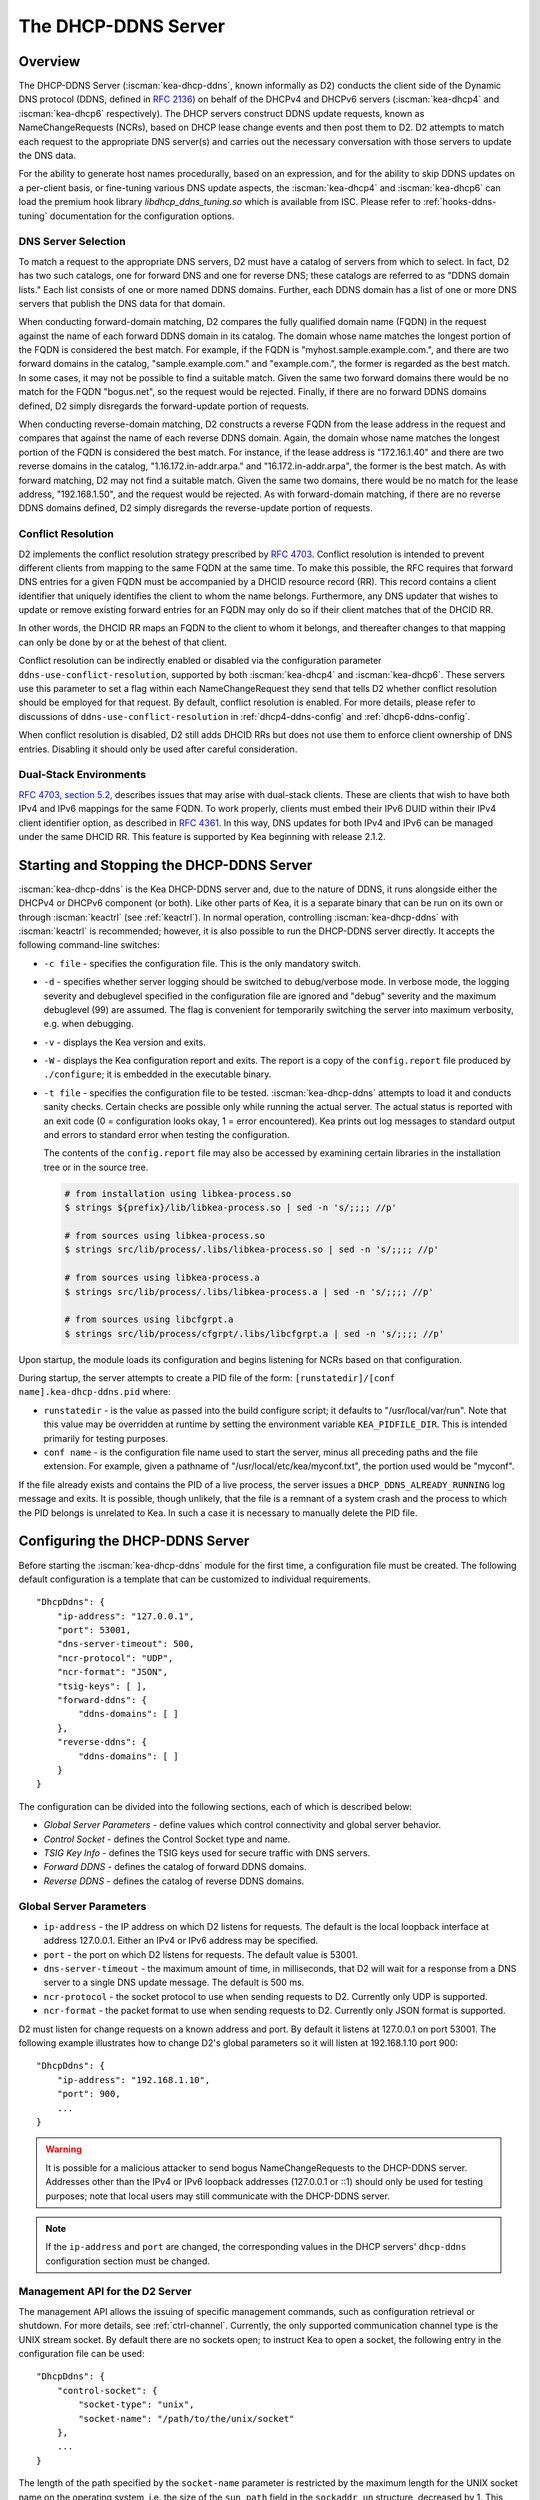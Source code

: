 .. _dhcp-ddns-server:

********************
The DHCP-DDNS Server
********************

.. _dhcp-ddns-overview:

Overview
========

The DHCP-DDNS Server (:iscman:`kea-dhcp-ddns`, known informally as D2) conducts
the client side of the Dynamic DNS protocol (DDNS, defined in `RFC
2136 <https://tools.ietf.org/html/rfc2136>`__) on behalf of the DHCPv4
and DHCPv6 servers (:iscman:`kea-dhcp4` and :iscman:`kea-dhcp6` respectively).
The DHCP servers construct DDNS update requests, known as NameChangeRequests
(NCRs), based on DHCP lease change events and then post them to D2. D2
attempts to match each request to the appropriate DNS server(s) and
carries out the necessary conversation with those servers to update the
DNS data.

For the ability to generate host names procedurally, based on an expression, and
for the ability to skip DDNS updates on a per-client basis, or fine-tuning
various DNS update aspects, the :iscman:`kea-dhcp4` and :iscman:`kea-dhcp6` can
load the premium hook library `libdhcp_ddns_tuning.so` which is available from
ISC. Please refer to :ref:`hooks-ddns-tuning` documentation for the
configuration options.

.. _dhcp-ddns-dns-server-selection:

DNS Server Selection
--------------------

To match a request to the appropriate DNS servers, D2 must have
a catalog of servers from which to select. In fact, D2 has two such
catalogs, one for forward DNS and one for reverse DNS; these catalogs
are referred to as "DDNS domain lists." Each list consists of one or more
named DDNS domains. Further, each DDNS domain has a list of one or more
DNS servers that publish the DNS data for that domain.

When conducting forward-domain matching, D2 compares the fully qualified
domain name (FQDN) in the request against the name of each forward DDNS
domain in its catalog. The domain whose name matches the longest portion
of the FQDN is considered the best match. For example, if the FQDN is
"myhost.sample.example.com.", and there are two forward domains in the
catalog, "sample.example.com." and "example.com.", the former is
regarded as the best match. In some cases, it may not be possible to
find a suitable match. Given the same two forward domains there would be
no match for the FQDN "bogus.net", so the request would be rejected.
Finally, if there are no forward DDNS domains defined, D2 simply
disregards the forward-update portion of requests.

When conducting reverse-domain matching, D2 constructs a reverse FQDN
from the lease address in the request and compares that against the name
of each reverse DDNS domain. Again, the domain whose name matches the
longest portion of the FQDN is considered the best match. For instance,
if the lease address is "172.16.1.40" and there are two reverse domains
in the catalog, "1.16.172.in-addr.arpa." and "16.172.in-addr.arpa", the
former is the best match. As with forward matching, D2 may not find a
suitable match. Given the same two domains, there would be no match for
the lease address, "192.168.1.50", and the request would be rejected.
As with forward-domain matching, if there are no reverse DDNS domains defined, D2 simply
disregards the reverse-update portion of requests.

.. _dhcp-ddns-conflict-resolution:

Conflict Resolution
-------------------

D2 implements the conflict resolution strategy prescribed by `RFC
4703 <https://tools.ietf.org/html/rfc4703>`__. Conflict resolution is
intended to prevent different clients from mapping to the same FQDN at
the same time. To make this possible, the RFC requires that forward DNS
entries for a given FQDN must be accompanied by a DHCID resource record
(RR). This record contains a client identifier that uniquely identifies
the client to whom the name belongs. Furthermore, any DNS updater that
wishes to update or remove existing forward entries for an FQDN may only
do so if their client matches that of the DHCID RR.

In other words, the DHCID RR maps an FQDN to the client to whom it
belongs, and thereafter changes to that mapping can only be done by
or at the behest of that client.

Conflict resolution can be indirectly enabled or disabled via
the configuration parameter ``ddns-use-conflict-resolution``, supported
by both :iscman:`kea-dhcp4` and :iscman:`kea-dhcp6`. These servers use this parameter to
set a flag within each NameChangeRequest they send that tells D2
whether conflict resolution should be employed for that request.
By default, conflict resolution is enabled. For more details, please refer
to discussions of ``ddns-use-conflict-resolution`` in :ref:`dhcp4-ddns-config` and :ref:`dhcp6-ddns-config`.

When conflict resolution is disabled, D2 still adds DHCID RRs but does
not use them to enforce client ownership of DNS entries. Disabling it should
only be used after careful consideration.

.. _dhcp-ddns-dual-stack:

Dual-Stack Environments
-----------------------

`RFC 4703, section
5.2, <https://tools.ietf.org/html/rfc4703#section-5.2>`__ describes
issues that may arise with dual-stack clients. These are clients that
wish to have both IPv4 and IPv6 mappings for the same FQDN.
To work properly, clients must embed their IPv6 DUID
within their IPv4 client identifier option, as described in `RFC
4361 <https://tools.ietf.org/html/rfc4361>`__. In this way, DNS updates
for both IPv4 and IPv6 can be managed under the same DHCID RR. This feature
is supported by Kea beginning with release 2.1.2.

.. _dhcp-ddns-server-start-stop:

Starting and Stopping the DHCP-DDNS Server
==========================================

:iscman:`kea-dhcp-ddns` is the Kea DHCP-DDNS server and, due to the nature of
DDNS, it runs alongside either the DHCPv4 or DHCPv6 component (or both).
Like other parts of Kea, it is a separate binary that can be run on its
own or through :iscman:`keactrl` (see :ref:`keactrl`). In normal
operation, controlling :iscman:`kea-dhcp-ddns` with :iscman:`keactrl` is
recommended; however, it is also possible to run the DHCP-DDNS server
directly. It accepts the following command-line switches:

-  ``-c file`` - specifies the configuration file. This is the only
   mandatory switch.

-  ``-d`` - specifies whether server logging should be switched to
   debug/verbose mode. In verbose mode, the logging severity and
   debuglevel specified in the configuration file are ignored and
   "debug" severity and the maximum debuglevel (99) are assumed. The
   flag is convenient for temporarily switching the server into maximum
   verbosity, e.g. when debugging.

-  ``-v`` - displays the Kea version and exits.

-  ``-W`` - displays the Kea configuration report and exits. The report
   is a copy of the ``config.report`` file produced by ``./configure``;
   it is embedded in the executable binary.

-  ``-t file`` - specifies the configuration file to be tested.
   :iscman:`kea-dhcp-ddns` attempts to load it and conducts sanity checks.
   Certain checks are possible only while running the actual
   server. The actual status is reported with an exit code (0 =
   configuration looks okay, 1 = error encountered). Kea prints out log
   messages to standard output and errors to standard error when testing
   the configuration.

   The contents of the ``config.report`` file may also be accessed by examining
   certain libraries in the installation tree or in the source tree.

   .. code-block:: shell

    # from installation using libkea-process.so
    $ strings ${prefix}/lib/libkea-process.so | sed -n 's/;;;; //p'

    # from sources using libkea-process.so
    $ strings src/lib/process/.libs/libkea-process.so | sed -n 's/;;;; //p'

    # from sources using libkea-process.a
    $ strings src/lib/process/.libs/libkea-process.a | sed -n 's/;;;; //p'

    # from sources using libcfgrpt.a
    $ strings src/lib/process/cfgrpt/.libs/libcfgrpt.a | sed -n 's/;;;; //p'

Upon startup, the module loads its configuration and begins listening
for NCRs based on that configuration.

During startup, the server attempts to create a PID file of the form:
``[runstatedir]/[conf name].kea-dhcp-ddns.pid`` where:

-  ``runstatedir`` - is the value as passed into the build configure
   script; it defaults to "/usr/local/var/run". Note that this value may be
   overridden at runtime by setting the environment variable
   ``KEA_PIDFILE_DIR``. This is intended primarily for testing purposes.

-  ``conf name`` - is the configuration file name used to start the server,
   minus all preceding paths and the file extension. For example, given
   a pathname of "/usr/local/etc/kea/myconf.txt", the portion used would
   be "myconf".

If the file already exists and contains the PID of a live process, the
server issues a ``DHCP_DDNS_ALREADY_RUNNING`` log message and exits. It
is possible, though unlikely, that the file is a remnant of a system
crash and the process to which the PID belongs is unrelated to Kea. In
such a case it is necessary to manually delete the PID file.

.. _d2-configuration:

Configuring the DHCP-DDNS Server
================================

Before starting the :iscman:`kea-dhcp-ddns` module for the first time, a
configuration file must be created. The following default configuration
is a template that can be customized to individual requirements.

::

   "DhcpDdns": {
       "ip-address": "127.0.0.1",
       "port": 53001,
       "dns-server-timeout": 500,
       "ncr-protocol": "UDP",
       "ncr-format": "JSON",
       "tsig-keys": [ ],
       "forward-ddns": {
           "ddns-domains": [ ]
       },
       "reverse-ddns": {
           "ddns-domains": [ ]
       }
   }

The configuration can be divided into the following sections, each of
which is described below:

-  *Global Server Parameters* - define values which control connectivity and
   global server behavior.

-  *Control Socket* - defines the Control Socket type and name.

-  *TSIG Key Info* - defines the TSIG keys used for secure traffic with
   DNS servers.

-  *Forward DDNS* - defines the catalog of forward DDNS domains.

-  *Reverse DDNS* - defines the catalog of reverse DDNS domains.

.. _d2-server-parameter-config:

Global Server Parameters
------------------------

-  ``ip-address`` - the IP address on which D2 listens for requests. The
   default is the local loopback interface at address 127.0.0.1.
   Either an IPv4 or IPv6 address may be specified.

-  ``port`` - the port on which D2 listens for requests. The default value
   is 53001.

-  ``dns-server-timeout`` - the maximum amount of time, in milliseconds,
   that D2 will wait for a response from a DNS server to a single DNS
   update message.  The default is 500 ms.

-  ``ncr-protocol`` - the socket protocol to use when sending requests to
   D2. Currently only UDP is supported.

-  ``ncr-format`` - the packet format to use when sending requests to D2.
   Currently only JSON format is supported.

D2 must listen for change requests on a known address and port. By
default it listens at 127.0.0.1 on port 53001. The following example
illustrates how to change D2's global parameters so it will listen at
192.168.1.10 port 900:

::

   "DhcpDdns": {
       "ip-address": "192.168.1.10",
       "port": 900,
       ...
   }

.. warning::

   It is possible for a malicious attacker to send bogus
   NameChangeRequests to the DHCP-DDNS server. Addresses other than the
   IPv4 or IPv6 loopback addresses (127.0.0.1 or ::1) should only be
   used for testing purposes; note that local users may still
   communicate with the DHCP-DDNS server.

.. note::

   If the ``ip-address`` and ``port`` are changed, the corresponding values in
   the DHCP servers' ``dhcp-ddns`` configuration section must be changed.

.. _d2-ctrl-channel:

Management API for the D2 Server
--------------------------------

The management API allows the issuing of specific management commands,
such as configuration retrieval or shutdown. For more details, see
:ref:`ctrl-channel`. Currently, the only supported communication
channel type is the UNIX stream socket. By default there are no sockets
open; to instruct Kea to open a socket, the following entry in the
configuration file can be used:

::

   "DhcpDdns": {
       "control-socket": {
           "socket-type": "unix",
           "socket-name": "/path/to/the/unix/socket"
       },
       ...
   }

The length of the path specified by the ``socket-name`` parameter is
restricted by the maximum length for the UNIX socket name on the
operating system, i.e. the size of the ``sun_path`` field in the
``sockaddr_un`` structure, decreased by 1. This value varies on
different operating systems, between 91 and 107 characters. Typical
values are 107 on Linux and 103 on FreeBSD.

Communication over the control channel is conducted using JSON structures.
See the `Control Channel section in the Kea Developer's
Guide <https://reports.kea.isc.org/dev_guide/d2/d96/ctrlSocket.html>`__
for more details.

The D2 server supports the following operational commands:

- :isccmd:`build-report`
- :isccmd:`config-get`
- :isccmd:`config-hash-get`
- :isccmd:`config-reload`
- :isccmd:`config-set`
- :isccmd:`config-test`
- :isccmd:`config-write`
- :isccmd:`list-commands`
- :isccmd:`shutdown`
- :isccmd:`status-get`
- :isccmd:`version-get`

Since Kea version 2.0.0, the D2 server also supports the following
operational commands for statistics:

- :isccmd:`statistic-get`
- :isccmd:`statistic-get`-all
- :isccmd:`statistic-reset`
- :isccmd:`statistic-reset`-all

The :isccmd:`shutdown` command supports the extra ``type`` argument, which controls the
way the D2 server cleans up on exit.
The supported shutdown types are:

-  ``normal`` - stops the queue manager and finishes all current transactions
   before exiting. This is the default.

-  ``drain_first`` - stops the queue manager but continues processing requests
   from the queue until it is empty.

-  ``now`` - exits immediately.

An example command may look like this:

::

   {
       "command": "shutdown",
       "arguments": {
           "exit-value": 3,
           "type": "drain_first"
       }
   }

.. _d2-tsig-key-list-config:

TSIG Key List
-------------

A DDNS protocol exchange can be conducted with or without a transaction
signature, or TSIG (defined
in `RFC 2845 <https://tools.ietf.org/html/rfc2845>`__). This
configuration section allows the administrator to define the set of TSIG
keys that may be used in such exchanges.

To use TSIG when updating entries in a DNS domain, a key must be defined
in the TSIG key list and referenced by name in that domain's
configuration entry. When D2 matches a change request to a domain, it
checks whether the domain has a TSIG key associated with it. If so, D2
uses that key to sign DNS update messages sent to and verify
responses received from the domain's DNS server(s). For each TSIG key
required by the DNS servers that D2 is working with, there must be
a corresponding TSIG key in the TSIG key list.

As one might gather from the name, the ``tsig-key`` section of the D2
configuration lists the TSIG keys. Each entry describes a TSIG key used
by one or more DNS servers to authenticate requests and sign responses.
Every entry in the list has three parameters:

-  ``name`` - is a unique text label used to identify this key within the
   list. This value is used to specify which key (if any) should be used
   when updating a specific domain. As long as the name is unique its
   content is arbitrary, although for clarity and ease of maintenance it
   is recommended that it match the name used on the DNS server(s). This
   field cannot be blank.

-  ``algorithm`` - specifies which hashing algorithm should be used with
   this key. This value must specify the same algorithm used for the key
   on the DNS server(s). The supported algorithms are listed below:

   -  HMAC-MD5
   -  HMAC-SHA1
   -  HMAC-SHA224
   -  HMAC-SHA256
   -  HMAC-SHA384
   -  HMAC-SHA512

   This value is not case-sensitive.

-  ``digest-bits`` - is used to specify the minimum truncated length in
   bits. The default value 0 means truncation is forbidden; non-zero
   values must be an integral number of octets, and be greater than both
   80 and half of the full length. (Note that in BIND 9 this parameter
   is appended to the algorithm name, after a dash.)

-  ``secret`` - is used to specify the shared secret key code for this
   key. This value is case-sensitive and must exactly match the value
   specified on the DNS server(s). It is a base64-encoded text value.

As an example, suppose that a domain D2 will be updating is maintained
by a BIND 9 DNS server, which requires dynamic updates to be secured
with TSIG. Suppose further that the entry for the TSIG key in BIND 9's
named.conf file looks like this:

::

      :
      key "key.four.example.com." {
          algorithm hmac-sha224;
          secret "bZEG7Ow8OgAUPfLWV3aAUQ==";
      };
      :

By default, the TSIG key list is empty:

::

   "DhcpDdns": {
      "tsig-keys": [ ],
      ...
   }

A new key must be added to the list:

::

   "DhcpDdns": {
       "tsig-keys": [
           {
               "name": "key.four.example.com.",
               "algorithm": "HMAC-SHA224",
               "secret": "bZEG7Ow8OgAUPfLWV3aAUQ=="
           }
       ],
       ...
   }

These steps must be repeated for each TSIG key needed, although the
same TSIG key can be used with more than one domain.

.. _d2-forward-ddns-config:

Forward DDNS
------------

The forward DDNS section is used to configure D2's forward-update
behavior. Currently it contains a single parameter, the catalog of
forward DDNS domains, which is a list of structures.

::

   "DhcpDdns": {
       "forward-ddns": {
           "ddns-domains": [ ]
       },
       ...
   }

By default, this list is empty, which causes the server to ignore
the forward-update portions of requests.

.. _add-forward-ddns-domain:

Adding Forward DDNS Domains
~~~~~~~~~~~~~~~~~~~~~~~~~~~

A forward DDNS domain maps a forward DNS zone to a set of DNS servers
which maintain the forward DNS data (i.e. name-to-address mapping) for
that zone. Each zone served needs one forward DDNS domain.
Some or all of the zones may be maintained by the same
servers, but one DDNS domain is still needed for each zone. Remember that
matching a request to the appropriate server(s) is done by zone and a
DDNS domain only defines a single zone.

This section describes how to add forward DDNS domains; repeat these
steps for each forward DDNS domain desired. Each forward DDNS domain has
the following parameters:

-  ``name`` - this is the fully qualified domain name (or zone) that this DDNS
   domain can update. This value is compared against the request FQDN
   during forward matching. It must be unique within the catalog.

-  ``key-name`` - if TSIG is used with this domain's servers, this value
   should be the name of the key from the TSIG key list. If the
   value is blank (the default), TSIG will not be used in DDNS
   conversations with this domain's servers.

-  ``dns-servers`` - this is a list of one or more DNS servers which can conduct
   the server side of the DDNS protocol for this domain. The servers are
   used in a first-to-last preference; in other words, when D2 begins to
   process a request for this domain, it will pick the first server in
   this list and attempt to communicate with it. If that attempt fails,
   D2 will move to the next one in the list and so on, until either it
   is successful or the list is exhausted.

To create a new forward DDNS domain, add a new domain element and set
its parameters:

::

   "DhcpDdns": {
       "forward-ddns": {
           "ddns-domains": [
               {
                   "name": "other.example.com.",
                   "key-name": "",
                   "dns-servers": [
                   ]
               }
           ]
       }
   }

It is possible to add a domain without any servers; however, if that
domain matches a request, the request will fail. To make the domain
useful, at least one DNS server must be added to it.

.. _add-forward-dns-servers:

Adding Forward DNS Servers
^^^^^^^^^^^^^^^^^^^^^^^^^^

This section describes how to add DNS servers to a forward DDNS domain.
Repeat these instructions as needed for all the servers in each domain.

Forward DNS server entries represent actual DNS servers which support
the server side of the DDNS protocol. Each forward DNS server has the
following parameters:

-  ``hostname`` - the resolvable host name of the DNS server; this
   parameter is not yet implemented.

-  ``ip-address`` - the IP address at which the server listens for DDNS
   requests. This may be either an IPv4 or an IPv6 address.

-  ``port`` - the port on which the server listens for DDNS requests. It
   defaults to the standard DNS service port of 53.

To create a new forward DNS server, a new server element must be added to
the domain and its parameters filled in. If, for example, the service is
running at "172.88.99.10", set the forward DNS server as follows:

::

   "DhcpDdns": {
       "forward-ddns": {
           "ddns-domains": [
               {
                   "name": "other.example.com.",
                   "key-name": "",
                   "dns-servers": [
                       {
                           "ip-address": "172.88.99.10",
                           "port": 53
                       }
                   ]
               }
           ]
       }
   }

.. note::

   Since ``hostname`` is not yet supported, the parameter ``ip-address``
   must be set to the address of the DNS server.

.. _d2-reverse-ddns-config:

Reverse DDNS
------------

The reverse DDNS section is used to configure D2's reverse update
behavior, and the concepts are the same as for the forward DDNS section.
Currently it contains a single parameter, the catalog of reverse DDNS
domains, which is a list of structures.

::

   "DhcpDdns": {
       "reverse-ddns": {
           "ddns-domains": [ ]
       },
       ...
   }

By default, this list is empty, which causes the server to ignore
the reverse-update portions of requests.

.. _add-reverse-ddns-domain:

Adding Reverse DDNS Domains
~~~~~~~~~~~~~~~~~~~~~~~~~~~

A reverse DDNS domain maps a reverse DNS zone to a set of DNS servers
which maintain the reverse DNS data (address-to-name mapping) for that
zone. Each zone served needs one reverse DDNS domain.
Some or all of the zones may be maintained by the same servers, but
one DDNS domain entry is needed for each zone. Remember that
matching a request to the appropriate server(s) is done by zone and a
DDNS domain only defines a single zone.

This section describes how to add reverse DDNS domains; repeat these
steps for each reverse DDNS domain desired. Each reverse DDNS domain has
the following parameters:

-  ``name`` - this is the fully qualified reverse zone that this DDNS domain can
   update. This is the value used during reverse matching, which
   compares it with a reversed version of the request's lease address.
   The zone name should follow the appropriate standards; for example,
   to support the IPv4 subnet 172.16.1, the name should be
   "1.16.172.in-addr.arpa.". Similarly, to support an IPv6 subnet of
   2001:db8:1, the name should be "1.0.0.0.8.B.D.0.1.0.0.2.ip6.arpa."
   The name must be unique within the catalog.

-  ``key-name`` - if TSIG is used with this domain's servers,
   this value should be the name of the key from the TSIG key list. If
   the value is blank (the default), TSIG will not be used in DDNS
   conversations with this domain's servers.

-  ``dns-servers`` - this is a list of one or more DNS servers which can conduct
   the server side of the DDNS protocol for this domain. Currently, the
   servers are used in a first-to-last preference; in other words, when
   D2 begins to process a request for this domain, it will pick the
   first server in this list and attempt to communicate with it. If that
   attempt fails, D2 will move to the next one in the list and so on,
   until either it is successful or the list is exhausted.

To create a new reverse DDNS domain, a new domain element must be added
and its parameters set. For example, to support subnet 2001:db8:1::, the
following configuration could be used:

::

   "DhcpDdns": {
       "reverse-ddns": {
           "ddns-domains": [
               {
                   "name": "1.0.0.0.8.B.D.0.1.0.0.2.ip6.arpa.",
                   "key-name": "",
                   "dns-servers": [
                   ]
               }
           ]
       }
   }

It is possible to add a domain without any servers; however, if that
domain matches a request, the request will fail. To make the domain
useful, at least one DNS server must be added to it.

.. _add-reverse-dns-servers:

Adding Reverse DNS Servers
^^^^^^^^^^^^^^^^^^^^^^^^^^

This section describes how to add DNS servers to a reverse DDNS domain.
Repeat these instructions as needed for all the servers in each domain.

Reverse DNS server entries represent actual DNS servers which support
the server side of the DDNS protocol. Each reverse DNS server has the
following parameters:

-  ``hostname`` - the resolvable host name of the DNS server; this value
   is currently ignored.

-  ``ip-address`` - the IP address at which the server listens for DDNS
   requests.

-  ``port`` - the port on which the server listens for DDNS requests. It
   defaults to the standard DNS service port of 53.

To create a new reverse DNS server, a new server
element must be added to the domain and its parameters specified. If, for example, the
service is running at "172.88.99.10", then set it as follows:

::

   "DhcpDdns": {
       "reverse-ddns": {
           "ddns-domains": [
               {
                   "name": "1.0.0.0.8.B.D.0.1.0.0.2.ip6.arpa.",
                   "key-name": "",
                   "dns-servers": [
                       {
                           "ip-address": "172.88.99.10",
                           "port": 53
                       }
                   ]
               }
           ]
       }
   }

.. note::

   Since ``hostname`` is not yet supported, the parameter ``ip-address``
   must be set to the address of the DNS server.

.. _per-server-keys:

Per-DNS-Server TSIG Keys
~~~~~~~~~~~~~~~~~~~~~~~~

Since Kea version 2.0.0, a TSIG key can be specified in a DNS server
configuration. The priority rule is:

-  if a not-empty key name is specified in a DNS server entry, this TSIG
   key protects DNS updates sent to this server.

-  if the DNS server entry is empty, but a
   not-empty key name is specified in the parent's domain entry, the parent domain's
   TSIG key protects DNS updates sent to this server.

-  if the DNS server entry is empty, and no key name is specified in its parent
   domain entry, no TSIG protects DNS updates sent to this server.

For instance, in this configuration:

::

   "DhcpDdns": {
       "forward-ddns": {
           "ddns-domains": [
               {
                   "name": "other.example.com.",
                   "key-name": "foo",
                   "dns-servers": [
                       {
                           "ip-address": "172.88.99.10",
                           "port": 53
                       },
                       {
                           "ip-address": "172.88.99.11",
                           "port": 53,
                           "key-name": "bar"
                       }
                   ]
               }
           ]
       },
       "reverse-ddns": {
           "ddns-domains": [
               {
                   "name": "1.0.0.0.8.B.D.0.1.0.0.2.ip6.arpa.",
                   "dns-servers": [
                       {
                           "ip-address": "172.88.99.12",
                           "port": 53
                       },
                       {
                           "ip-address": "172.88.99.13",
                           "port": 53,
                           "key-name": "bar"
                       }
                   ]
               }
           ]
       },
       "tsig-keys": [
           {
               "name": "foo",
               "algorithm": "HMAC-MD5",
               "secret": "LSWXnfkKZjdPJI5QxlpnfQ=="
           },
           {
               "name": "bar",
               "algorithm": "HMAC-SHA224",
               "secret": "bZEG7Ow8OgAUPfLWV3aAUQ=="
           }
       ]
   }


The 172.88.99.10 server will use the "foo" TSIG key, the 172.88.99.11 and
172.88.99.13 servers will use the "bar" key. and 172.88.99.12 will not use TSIG.

.. _d2-user-contexts:

User Contexts in DDNS
---------------------

See :ref:`user-context` for additional background regarding the user
context idea.

User contexts can be specified on a global scope, a DDNS domain, a DNS server,
a TSIG key, and loggers. One other useful usage is the ability to store
comments or descriptions; the parser translates a "comment" entry into a
user context with the entry, which allows a comment to be attached
inside the configuration itself.

.. _d2-example-config:

Example DHCP-DDNS Server Configuration
--------------------------------------

This section provides a sample DHCP-DDNS server configuration, based on
a small example network. Let's suppose our example network has three
domains, each with their own subnet.

.. table:: Our example network

   +------------------+-----------------+-----------------+-----------------+
   | Domain           | Subnet          | Forward DNS     | Reverse DNS     |
   |                  |                 | Servers         | Servers         |
   +==================+=================+=================+=================+
   | four.example.com | 192.0.2.0/24    | 172.16.1.5,     | 172.16.1.5,     |
   |                  |                 | 172.16.2.5      | 172.16.2.5      |
   +------------------+-----------------+-----------------+-----------------+
   | six.example.com  | 2001:db8:1::/64 | 3001:1::50      | 3001:1::51      |
   +------------------+-----------------+-----------------+-----------------+
   | example.com      | 192.0.0.0/16    | 172.16.2.5      | 172.16.2.5      |
   +------------------+-----------------+-----------------+-----------------+

We need to construct three forward DDNS domains:

.. table:: Forward DDNS domains needed

   +----+-------------------+------------------------+
   | #  | DDNS Domain Name  | DNS Servers            |
   +====+===================+========================+
   | 1. | four.example.com. | 172.16.1.5, 172.16.2.5 |
   +----+-------------------+------------------------+
   | 2. | six.example.com.  | 3001:1::50             |
   +----+-------------------+------------------------+
   | 3. | example.com.      | 172.16.2.5             |
   +----+-------------------+------------------------+

As discussed earlier, FQDN-to-domain matching is based on the longest
match. The FQDN "myhost.four.example.com." matches the first domain
("four.example.com"), while "admin.example.com." matches the third
domain ("example.com"). The FQDN "other.example.net." fails to
match any domain and is rejected.

The following example configuration specifies the forward DDNS domains.

::

   "DhcpDdns": {
       "comment": "example configuration: forward part",
       "forward-ddns": {
           "ddns-domains": [
               {
                   "name": "four.example.com.",
                   "key-name": "",
                   "dns-servers": [
                       { "ip-address": "172.16.1.5" },
                       { "ip-address": "172.16.2.5" }
                   ]
               },
               {
                   "name": "six.example.com.",
                   "key-name": "",
                   "dns-servers": [
                       { "ip-address": "2001:db8::1" }
                   ]
               },
               {
                   "name": "example.com.",
                   "key-name": "",
                   "dns-servers": [
                       { "ip-address": "172.16.2.5" }
                   ],
                   "user-context": { "backup": false }
               },
               ...
           ]
       }
   }

Similarly, we need to construct the three reverse DDNS domains:

.. table:: Reverse DDNS domains needed

   +----+-----------------------------------+------------------------+
   | #  | DDNS Domain Name                  | DNS Servers            |
   +====+===================================+========================+
   | 1. | 2.0.192.in-addr.arpa.             | 172.16.1.5, 172.16.2.5 |
   +----+-----------------------------------+------------------------+
   | 2. | 1.0.0.0.8.d.b.0.1.0.0.2.ip6.arpa. | 3001:1::50             |
   +----+-----------------------------------+------------------------+
   | 3. | 0.182.in-addr.arpa.               | 172.16.2.5             |
   +----+-----------------------------------+------------------------+

An address of "192.0.2.150" matches the first domain,
"2001:db8:1::10" matches the second domain, and "192.0.50.77" matches the
third domain.

These reverse DDNS domains are specified as follows:

::

   "DhcpDdns": {
       "comment": "example configuration: reverse part",
       "reverse-ddns": {
           "ddns-domains": [
               {
                   "name": "2.0.192.in-addr.arpa.",
                   "key-name": "",
                   "dns-servers": [
                       { "ip-address": "172.16.1.5" },
                       { "ip-address": "172.16.2.5" }
                   ]
               },
               {
                   "name": "1.0.0.0.8.B.D.0.1.0.0.2.ip6.arpa.",
                   "key-name": "",
                   "dns-servers": [
                       { "ip-address": "2001:db8::1" }
                   ]
               },
               {
                   "name": "0.192.in-addr.arpa.",
                   "key-name": "",
                   "dns-servers": [
                       { "ip-address": "172.16.2.5" }
                   ]
               },
               ...
           ]
       }
   }

DHCP-DDNS Server Statistics
===========================

Kea version 2.0.0 introduced statistics support for DHCP-DDNS.

Statistics are divided into three groups: NameChangeRequests, DNS updates,
and per-TSIG-key DNS updates. While the statistics of the first two groups
are cumulative, i.e. not affected by configuration change or reload,
per-key statistics are reset to 0 when the underlying object is
(re)created.

Currently Kea's statistics management has the following limitations:

-  only integer samples (i.e. a counter and a timestamp) are used;
-  the maximum sample count is 1;
-  there is no API to remove one or all statistics;
-  there is no API to set the maximum sample count or age.

.. note::

    Hook libraries, such as the ISC subscriber-only GSS-TSIG library,
    make new statistics available in Kea.

More information about Kea statistics can be found at :ref:`stats`.

NCR Statistics
--------------

The NameChangeRequest statistics are:

-  ``ncr-received`` - the number of received valid NCRs
-  ``ncr-invalid`` - the number of received invalid NCRs
-  ``ncr-error`` - the number of errors in NCR receptions other than an I/O cancel on shutdown

DNS Update Statistics
---------------------

The global DNS update statistics are:

-  ``update-sent`` - the number of DNS updates sent
-  ``update-signed`` - the number of DNS updates sent and protected by TSIG
-  ``update-unsigned`` - the number of DNS updates sent and not protected by TSIG
-  ``update-success`` - the number of DNS updates which successfully completed
-  ``update-timeout`` - the number of DNS updates which completed on timeout
-  ``update-error`` - the number of DNS updates which completed with an error other than
   timeout

Per-TSIG-Key DNS Update Statistics
----------------------------------

The per TSIG key DNS update statistics are:

-  ``update-sent`` - the number of DNS updates sent
-  ``update-success`` - the number of DNS updates which successfully completed
-  ``update-timeout`` - the number of DNS updates which completed on timeout
-  ``update-error`` - the number of DNS updates which completed with an error other than
   timeout

The name format for per-key statistics is ``key[<key-DNS-name>].<stat-name>``:
for instance, the name of the ``update-sent`` statistics for the
``key.example.com.`` TSIG key is ``key[key.example.com.].update-sent``.

DHCP-DDNS Server Limitations
============================

The following are the current limitations of the DHCP-DDNS server.

-  Requests received from the DHCP servers are placed in a queue until
   they are processed. Currently, all queued requests are lost if the
   server shuts down.

Supported Standards
===================

The following RFCs are supported by the DHCP-DDNS server:

- *Secret Key Transaction Authentication for DNS (TSIG)*, `RFC 2845
  <https://tools.ietf.org/html/rfc2845>`__: All DNS update packets sent and
  received by the DHCP-DDNS server can be protected by TSIG signatures.

- *Dynamic Updates in the Domain Name System (DNS UPDATE)*, `RFC 2136
  <https://tools.ietf.org/html/rfc2136>`__: The complete DNS update mechanism is
  supported.

- *Resolution of Fully Qualified Domain Name (FQDN) Conflicts among Dynamic Host
  Configuration Protocol (DHCP) Clients*, `RFC 4703
  <https://tools.ietf.org/html/rfc4703>`__: DHCP-DDNS takes care of
  conflict resolution, for both DHCPv4 and DHCPv6 servers.

- *A DNS Resource Record (RR) for Encoding Dynamic Host Configuration Protocol
  (DHCP) Information (DHCID RR)*, `RFC 4701
  <https://tools.ietf.org/html/rfc4701>`__: The DHCP-DDNS server uses DHCID
  records.
